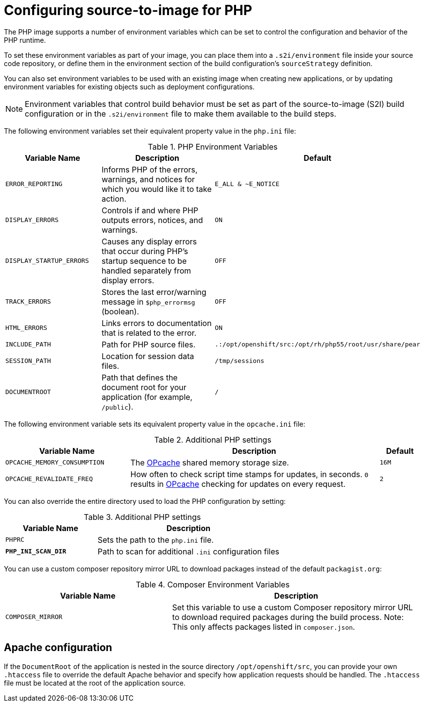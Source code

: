 // Module included in the following assemblies:
//
// * openshift_images/using_images/using-images-source-to-image.adoc
// * Unused. Can be removed by 4.9 if still unused. Request full peer review for the module if it’s used.

[id="images-using-images-s2i-php-configuration_{context}"]
= Configuring source-to-image for PHP

[role="_abstract"]
The PHP image supports a number of environment variables which can be set to control the configuration and behavior of the PHP runtime.

To set these environment variables as part of your image, you can place them into a `.s2i/environment` file inside your source code repository, or define them in the environment section of the build configuration's `sourceStrategy` definition.

You can also set environment variables to be used with an existing image when creating new applications, or by updating environment variables for existing objects such as deployment configurations.

[NOTE]
====
Environment variables that control build behavior must be set as part of the source-to-image (S2I) build configuration or in the `.s2i/environment` file to make them available to the build steps.
====

The following environment variables set their equivalent property value in the
`php.ini` file:

.PHP Environment Variables
[cols="4a,6a,6a",options="header"]
|===

|Variable Name |Description |Default

|`ERROR_REPORTING`
|Informs PHP of the errors, warnings, and notices for which you would like it to
take action.
|`E_ALL & ~E_NOTICE`

|`DISPLAY_ERRORS`
|Controls if and where PHP outputs errors, notices, and warnings.
|`ON`

|`DISPLAY_STARTUP_ERRORS`
|Causes any display errors that occur during PHP's startup sequence to be
handled separately from display errors.
|`OFF`

|`TRACK_ERRORS`
|Stores the last error/warning message in `$php_errormsg` (boolean).
|`OFF`

|`HTML_ERRORS`
|Links errors to documentation that is related to the error.
|`ON`

|`INCLUDE_PATH`
|Path for PHP source files.
|`.:/opt/openshift/src:/opt/rh/php55/root/usr/share/pear`

|`SESSION_PATH`
|Location for session data files.
|`/tmp/sessions`

|`DOCUMENTROOT`
|Path that defines the document root for your application (for example, `/public`).
|`/`
|===

The following environment variable sets its equivalent property value in the
`opcache.ini` file:

.Additional PHP settings
[cols="3a,6a,1a",options="header"]
|===

|Variable Name |Description |Default

|`OPCACHE_MEMORY_CONSUMPTION`
|The link:http://php.net/manual/en/book.opcache.php[OPcache] shared memory
storage size.
|`16M`

|`OPCACHE_REVALIDATE_FREQ`
|How often to check script time stamps for updates, in seconds. `0` results in
link:http://php.net/manual/en/book.opcache.php[OPcache] checking for updates on
every request.
|`2`
|===

You can also override the entire directory used to load the PHP configuration by setting:

.Additional PHP settings
[cols="3a,6a",options="header"]
|===

| Variable Name | Description

|`PHPRC`
|Sets the path to the `php.ini` file.

|`*PHP_INI_SCAN_DIR*`
|Path to scan for additional `.ini` configuration files
|===

You can use a custom composer repository mirror URL to download packages instead of the default `packagist.org`:

.Composer Environment Variables
[cols="4a,6a",options="header"]
|===

|Variable Name |Description

|`COMPOSER_MIRROR`
|Set this variable to use a custom Composer repository mirror URL to download required packages during the build process.
Note: This only affects packages listed in `composer.json`.
|===

[id="images-using-images-s2i-php-apache-configuration_{context}"]
== Apache configuration

If the `DocumentRoot` of the application is nested in the source directory `/opt/openshift/src`, you can provide your own `.htaccess` file to override the default Apache behavior and specify how application requests should be handled. The `.htaccess` file must be located at the root of the application source.

